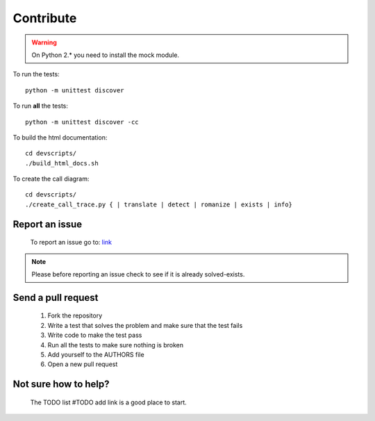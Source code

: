 Contribute
==========

.. warning:: On Python 2.* you need to install the mock module.

To run the tests::

    python -m unittest discover

To run **all** the tests::

    python -m unittest discover -cc

To build the html documentation::

    cd devscripts/
    ./build_html_docs.sh

To create the call diagram::

    cd devscripts/
    ./create_call_trace.py { | translate | detect | romanize | exists | info}


Report an issue
---------------
    To report an issue go to: `link <https://github.com/MrS0m30n3/google-translate/issues>`_

.. note:: Please before reporting an issue check to see if it is already solved-exists.

Send a pull request
-------------------
    1. Fork the repository
    2. Write a test that solves the problem and make sure that the test fails
    3. Write code to make the test pass
    4. Run all the tests to make sure nothing is broken
    5. Add yourself to the AUTHORS file
    6. Open a new pull request

Not sure how to help?
---------------------
    The TODO list #TODO add link is a good place to start.
